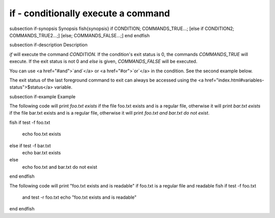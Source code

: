 if - conditionally execute a command
==========================================


\subsection if-synopsis Synopsis
\fish{synopsis}
if CONDITION; COMMANDS_TRUE...;
[else if CONDITION2; COMMANDS_TRUE2...;]
[else; COMMANDS_FALSE...;]
end
\endfish

\subsection if-description Description

`if` will execute the command `CONDITION`. If the condition's exit status is 0, the commands `COMMANDS_TRUE` will execute.  If the exit status is not 0 and `else` is given, `COMMANDS_FALSE` will be executed.

You can use <a href="#and">`and`</a> or <a href="#or">`or`</a> in the condition. See the second example below.

The exit status of the last foreground command to exit can always be accessed using the <a href="index.html#variables-status">$status</a> variable.

\subsection if-example Example

The following code will print `foo.txt exists` if the file foo.txt exists and is a regular file, otherwise it will print `bar.txt exists` if the file bar.txt exists and is a regular file, otherwise it will print `foo.txt and bar.txt do not exist`.

\fish
if test -f foo.txt
    echo foo.txt exists
else if test -f bar.txt
    echo bar.txt exists
else
    echo foo.txt and bar.txt do not exist
end
\endfish

The following code will print "foo.txt exists and is readable" if foo.txt is a regular file and readable
\fish
if test -f foo.txt
   and test -r foo.txt
   echo "foo.txt exists and is readable"
end
\endfish

